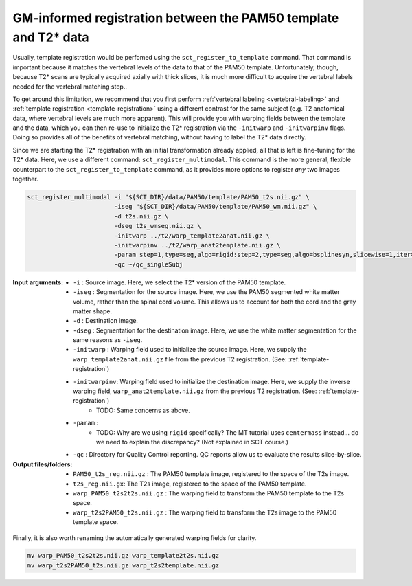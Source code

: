 GM-informed registration between the PAM50 template and T2* data
################################################################

Usually, template registration would be perfomed using the ``sct_register_to_template`` command. That command is important because it matches the vertebral levels of the data to that of the PAM50 template. Unfortunately, though, because T2* scans are typically acquired axially with thick slices, it is much more difficult to acquire the vertebral labels needed for the vertebral matching step..

To get around this limitation, we recommend that you first perform :ref:`vertebral labeling <vertebral-labeling>` and :ref:`template registration <template-registration>` using a different contrast for the same subject (e.g. T2 anatomical data, where vertebral levels are much more apparent). This will provide you with warping fields between the template and the data, which you can then re-use to initialize the T2* registration via the ``-initwarp`` and ``-initwarpinv`` flags. Doing so provides all of the benefits of vertebral matching, without having to label the T2* data directly.

Since we are starting the T2* registration with an initial transformation already applied, all that is left is fine-tuning for the T2* data. Here, we use a different command: ``sct_register_multimodal``. This command is the more general, flexible counterpart to the ``sct_register_to_template`` command, as it provides more options to register *any* two images together.

.. code:: sh

   sct_register_multimodal -i "${SCT_DIR}/data/PAM50/template/PAM50_t2s.nii.gz" \
                           -iseg "${SCT_DIR}/data/PAM50/template/PAM50_wm.nii.gz" \
                           -d t2s.nii.gz \
                           -dseg t2s_wmseg.nii.gz \
                           -initwarp ../t2/warp_template2anat.nii.gz \
                           -initwarpinv ../t2/warp_anat2template.nii.gz \
                           -param step=1,type=seg,algo=rigid:step=2,type=seg,algo=bsplinesyn,slicewise=1,iter=3 \
                           -qc ~/qc_singleSubj

:Input arguments:
   - ``-i`` : Source image. Here, we select the T2* version of the PAM50 template.
   - ``-iseg`` : Segmentation for the source image. Here, we use the PAM50 segmented white matter volume, rather than the spinal cord volume. This allows us to account for both the cord and the gray matter shape.
   - ``-d`` : Destination image.
   - ``-dseg`` : Segmentation for the destination image. Here, we use the white matter segmentation for the same reasons as ``-iseg``.
   - ``-initwarp`` : Warping field used to initialize the source image. Here, we supply the ``warp_template2anat.nii.gz`` file from the previous T2 registration. (See: :ref:`template-registration`)
   - ``-initwarpinv``: Warping field used to initialize the destination image. Here, we supply the inverse warping field, ``warp_anat2template.nii.gz`` from the previous T2 registration. (See: :ref:`template-registration`)
      - TODO: Same concerns as above.
   - ``-param`` :
      - TODO: Why are we using ``rigid`` specifically? The MT tutorial uses ``centermass`` instead... do we need to explain the discrepancy? (Not explained in SCT course.)
   - ``-qc`` : Directory for Quality Control reporting. QC reports allow us to evaluate the results slice-by-slice.

:Output files/folders:
   - ``PAM50_t2s_reg.nii.gz`` : The PAM50 template image, registered to the space of the T2s image.
   - ``t2s_reg.nii.gx``: The T2s image, registered to the space of the PAM50 template.
   - ``warp_PAM50_t2s2t2s.nii.gz`` : The warping field to transform the PAM50 template to the T2s space.
   - ``warp_t2s2PAM50_t2s.nii.gz`` : The warping field to transform the T2s image to the PAM50 template space.

.. figure:: https://raw.githubusercontent.com/spinalcordtoolbox/doc-figures/jn/2857-add-remaining-tutorials/improving-registration-with-gm-seg/io-sct_register_multimodal-t2s.png
   :align: center

Finally, it is also worth renaming the automatically generated warping fields for clarity.

.. code:: sh

   mv warp_PAM50_t2s2t2s.nii.gz warp_template2t2s.nii.gz
   mv warp_t2s2PAM50_t2s.nii.gz warp_t2s2template.nii.gz
